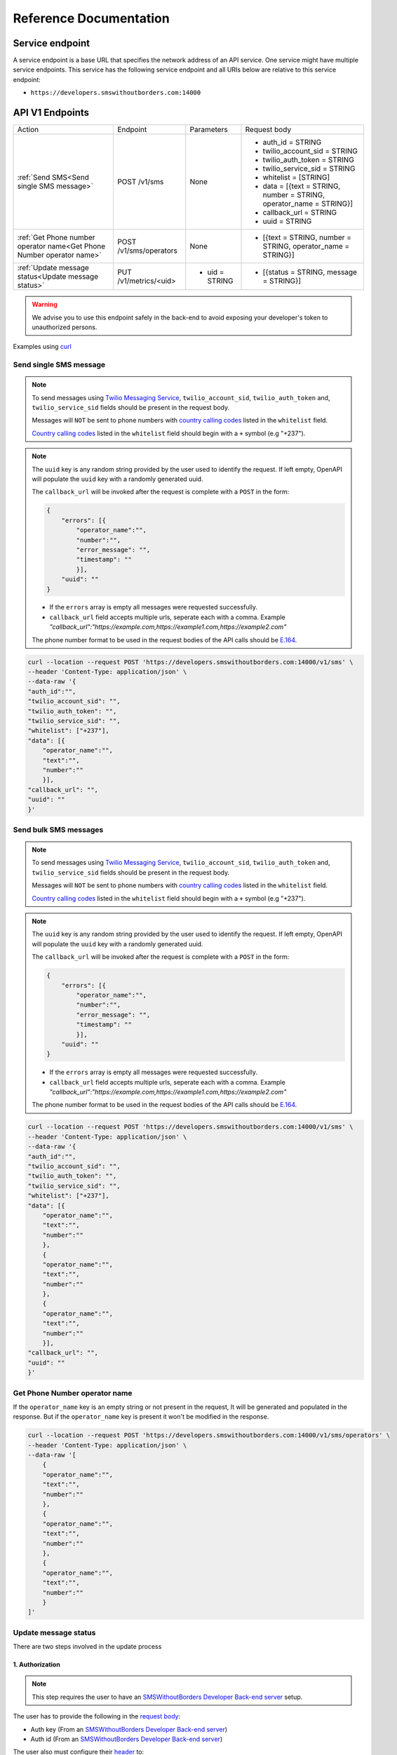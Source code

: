 Reference Documentation
#######################

Service endpoint
================

A service endpoint is a base URL that specifies the network address of an API service. One service might have multiple service endpoints. This service has the following service endpoint and all URIs below are relative to this service endpoint:

- ``https://developers.smswithoutborders.com:14000``

API V1 Endpoints
================

.. list-table::
    :widths: auto

    * - Action
      - Endpoint
      - Parameters
      - Request body

    * - :ref:`Send SMS<Send single SMS message>`
      - POST /v1/sms
      - None
      - * auth_id = STRING
        * twilio_account_sid = STRING
        * twilio_auth_token = STRING
        * twilio_service_sid = STRING
        * whitelist = [STRING]
        * data = [{text = STRING, number = STRING, operator_name = STRING}]
        * callback_url = STRING
        * uuid = STRING
    
    * - :ref:`Get Phone number operator name<Get Phone Number operator name>`
      - POST /v1/sms/operators
      - None
      - * [{text = STRING, number = STRING, operator_name = STRING}]

    * - :ref:`Update message status<Update message status>`
      - PUT /v1/metrics/<uid>
      - * uid = STRING
      - * [{status = STRING, message = STRING}]

.. warning::

    We advise you to use this endpoint safely in the back-end to avoid exposing your developer's token to unauthorized persons.

Examples using `curl <https://curl.se/>`_

Send single SMS message
***********************

.. note::

    To send messages using `Twilio Messaging Service <https://twilio.com>`_, ``twilio_account_sid``, ``twilio_auth_token`` and, ``twilio_service_sid`` fields should be present in the request body.

    Messages will ``NOT`` be sent to phone numbers with `country calling codes <https://en.wikipedia.org/wiki/List_of_country_calling_codes>`_ listed in the ``whitelist`` field.

    `Country calling codes <https://en.wikipedia.org/wiki/List_of_country_calling_codes>`_ listed in the ``whitelist`` field should begin with a ``+`` symbol (e.g "+237").

.. note::

    The ``uuid`` key is any random string provided by the user used to identify the request. If left empty, OpenAPI will populate the ``uuid`` key with a randomly generated uuid.

    The ``callback_url`` will be invoked after the request is complete with a ``POST`` in the form:
    
    .. code-block:: json

        {
            "errors": [{
                "operator_name":"",
                "number":"",
                "error_message": "",
                "timestamp": ""
                }],
            "uuid": ""
        }

    - If the ``errors`` array is empty all messages were requested successfully.
    - ``callback_url`` field accepts multiple urls, seperate each with a comma. Example `"callback_url":"https://example.com,https://example1.com,https://example2.com"`

    The phone number format to be used in the request bodies of the API calls should be `E.164 <https://en.wikipedia.org/wiki/E.164>`_.

.. code-block:: bash

    curl --location --request POST 'https://developers.smswithoutborders.com:14000/v1/sms' \
    --header 'Content-Type: application/json' \
    --data-raw '{
    "auth_id":"",
    "twilio_account_sid": "",
    "twilio_auth_token": "",
    "twilio_service_sid": "",
    "whitelist": ["+237"], 
    "data": [{
        "operator_name":"",
        "text":"",
        "number":""
        }],
    "callback_url": "",
    "uuid": ""
    }'

Send bulk SMS messages
**********************

.. note::

    To send messages using `Twilio Messaging Service <https://twilio.com>`_, ``twilio_account_sid``, ``twilio_auth_token`` and, ``twilio_service_sid`` fields should be present in the request body.

    Messages will ``NOT`` be sent to phone numbers with `country calling codes <https://en.wikipedia.org/wiki/List_of_country_calling_codes>`_ listed in the ``whitelist`` field.

    `Country calling codes <https://en.wikipedia.org/wiki/List_of_country_calling_codes>`_ listed in the ``whitelist`` field should begin with a ``+`` symbol (e.g "+237").

.. note::

    The ``uuid`` key is any random string provided by the user used to identify the request. If left empty, OpenAPI will populate the ``uuid`` key with a randomly generated uuid.

    The ``callback_url`` will be invoked after the request is complete with a ``POST`` in the form:
    
    .. code-block:: json

        {
            "errors": [{
                "operator_name":"",
                "number":"",
                "error_message": "",
                "timestamp": ""
                }],
            "uuid": ""
        }

    - If the ``errors`` array is empty all messages were requested successfully.
    - ``callback_url`` field accepts multiple urls, seperate each with a comma. Example `"callback_url":"https://example.com,https://example1.com,https://example2.com"`

    The phone number format to be used in the request bodies of the API calls should be `E.164 <https://en.wikipedia.org/wiki/E.164>`_.

.. code-block:: bash

    curl --location --request POST 'https://developers.smswithoutborders.com:14000/v1/sms' \
    --header 'Content-Type: application/json' \
    --data-raw '{
    "auth_id":"",
    "twilio_account_sid": "",
    "twilio_auth_token": "",
    "twilio_service_sid": "",
    "whitelist": ["+237"], 
    "data": [{
        "operator_name":"",
        "text":"",
        "number":""
        },
        {
        "operator_name":"",
        "text":"",
        "number":""
        },
        {
        "operator_name":"",
        "text":"",
        "number":""
        }],
    "callback_url": "",
    "uuid": ""
    }'

Get Phone Number operator name
******************************

If the ``operator_name`` key is an empty string or not present in the request, It will be generated and populated in the response. But if the ``operator_name`` key is present it won't be modified in the response.

.. code-block:: bash

    curl --location --request POST 'https://developers.smswithoutborders.com:14000/v1/sms/operators' \
    --header 'Content-Type: application/json' \
    --data-raw '[
        {
        "operator_name":"",
        "text":"",
        "number":""
        },
        {
        "operator_name":"",
        "text":"",
        "number":""
        },
        {
        "operator_name":"",
        "text":"",
        "number":""
        }
    ]'

Update message status
*********************

There are two steps involved in the update process

1. Authorization
----------------

.. note::
    
    This step requires the user to have an `SMSWithoutBorders Developer Back-end server <https://github.com/smswithoutborders/SMSWithoutBorders-Dev-BE>`_ setup.

The user has to provide the following in the `request body <https://developer.mozilla.org/en-US/docs/Web/API/Request/body>`_:

- Auth key (From an `SMSWithoutBorders Developer Back-end server <https://github.com/smswithoutborders/SMSWithoutBorders-Dev-BE>`_)
- Auth id (From an `SMSWithoutBorders Developer Back-end server <https://github.com/smswithoutborders/SMSWithoutBorders-Dev-BE>`_)

The user also must configure their `header <https://developer.mozilla.org/en-US/docs/Glossary/Representation_header>`_ to:

- `Content-Type <https://developer.mozilla.org/en-US/docs/Web/HTTP/Headers/Content-Type>`_ = application/json

Here is an example. Running `SMSWithoutBorders Developer Back-end server <https://github.com/smswithoutborders/SMSWithoutBorders-Dev-BE>`_ locally on port 3000

.. code-block:: bash

    curl --location --request POST 'http://localhost:3000/v1/authenticate' \
    --header 'Content-Type: application/json' \
    --data-raw '{
        "auth_key": "",
        "auth_id": ""
    }'

If successful a `cookie <https://developer.mozilla.org/en-US/docs/Web/HTTP/Headers/Cookie>`_ is set on the user's agent valid for two hours. The cookie is used to track the user's seesion. Also the `response <https://developer.mozilla.org/en-US/docs/Web/API/Response/body>`_ should have a `status <https://developer.mozilla.org/en-US/docs/Web/HTTP/Status>`_ of ``200`` and the body should contain an empty object

.. code-block:: bash

    {}

2. Update status
----------------

.. note::
        
    This step requires the user to have an `SMSWithoutBorders OpenAPI <https://github.com/smswithoutborders/SMSWithoutBorders-OpenAPI>`_ setup and `configured <https://github.com/smswithoutborders/SMSWithoutBorders-OpenAPI/blob/main/docs/CONFIGURATIONS.md#setup>`_ to communitcate with their `SMSWithoutBorders Developer Back-end server <https://github.com/smswithoutborders/SMSWithoutBorders-Dev-BE>`_.

    The user has to make sure `SMSWithoutBorders Developer Back-end server <https://github.com/smswithoutborders/SMSWithoutBorders-Dev-BE>`_ is running.

The user has to provide the following in the `request body <https://developer.mozilla.org/en-US/docs/Web/API/Request/body>`_:

- status (The message status. Either sent, delivered, failed, requested)
- message (Information regarding the message status)

The user also must configure their `header <https://developer.mozilla.org/en-US/docs/Glossary/Representation_header>`_ to:

- `Content-Type <https://developer.mozilla.org/en-US/docs/Web/HTTP/Headers/Content-Type>`_ = application/json

Here is an example. Running `SMSWithoutBorders OpenAPI <https://github.com/smswithoutborders/SMSWithoutBorders-OpenAPI>`_ locally on port 4000

.. code-block:: bash

    curl --location --request POST 'http://localhost:4000/v1/metrics/<uid>' \
    --header 'Content-Type: application/json' \
    --data-raw '{
        "status": "",
        "message": ""
    }'

If successful the `response <https://developer.mozilla.org/en-US/docs/Web/API/Response/body>`_ should have a `status <https://developer.mozilla.org/en-US/docs/Web/HTTP/Status>`_ of ``200``.